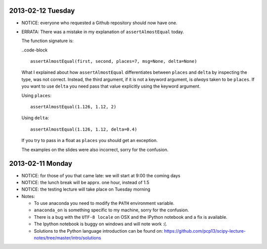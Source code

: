 2013-02-12 Tuesday
------------------

* NOTICE: everyone who requested a Github repository should now have one.

* ERRATA: There was a mistake in my explanation of ``assertAlmostEqual`` today.

  The function signature is:

  ..code-block ::

    assertAlmostEqual(first, second, places=7, msg=None, delta=None)

  What I explained about how ``assertAlmostEqual`` differentiates between
  ``places`` and ``delta`` by inspecting the type, was not correct. Instead, the
  third argument, if it is not a keyword argument, is *always* taken to be
  ``places``. If you want to use ``delta`` you need pass that value explicitly
  using the keyword argument.

  Using ``places``::

    assertAlmostEqual(1.126, 1.12, 2)

  Using ``delta``::

    assertAlmostEqual(1.126, 1.12, delta=0.4)

  If you try to pass in a float as ``places`` you should get an exception.

  The examples on the slides were also incorrect, sorry for the confusion.

2013-02-11 Monday
-----------------

* NOTICE: for those of you that came late: we will start at 9:00 the coming days
* NOTICE: the lunch break will be apprx. one hour, instead of 1.5
* NOTICE: the testing lecture will take place on Tuesday morning

* Notes:

  * To use anaconda you need to modify the ``PATH`` environment variable.
  * ``anaconda_on`` is something specific to my machine, sorry for the
    confusion.
  * There is a bug with the ``UTF-8 locale`` on OSX and the IPython notebook
    and a fix is available.
  * The Ipython notebook is buggy on windows and will note work :(.
  * Solutions to the Python language introduction can be found on:
    https://github.com/pcp13/scipy-lecture-notes/tree/master/intro/solutions
